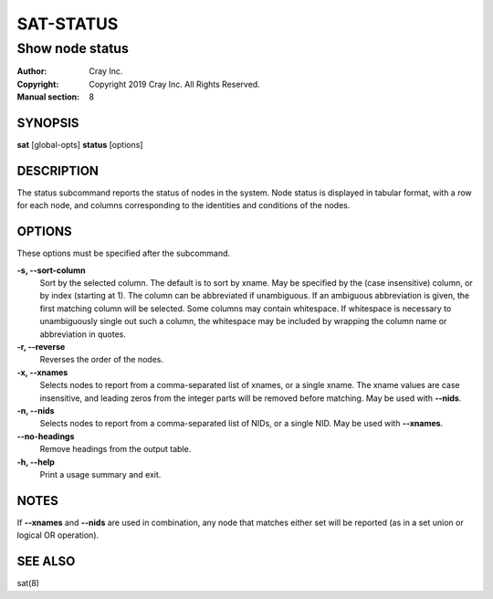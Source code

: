 ============
 SAT-STATUS
============

----------------
Show node status
----------------

:Author: Cray Inc.
:Copyright: Copyright 2019 Cray Inc. All Rights Reserved.
:Manual section: 8

SYNOPSIS
========

**sat** [global-opts] **status** [options]

DESCRIPTION
===========

The status subcommand reports the status of nodes in the system. Node status
is displayed in tabular format, with a row for each node, and columns
corresponding to the identities and conditions of the nodes.

OPTIONS
=======

These options must be specified after the subcommand.

**-s, --sort-column**
        Sort by the selected column. The default is to sort by xname.
        May be specified by the (case insensitive) column, or by index
        (starting at 1). The column can be abbreviated if unambiguous.
        If an ambiguous abbreviation is given, the first matching column
        will be selected.
        Some columns may contain whitespace. If whitespace is necessary
        to unambiguously single out such a column, the whitespace may be
        included by wrapping the column name or abbreviation in quotes.

**-r, --reverse**
        Reverses the order of the nodes.

**-x, --xnames**
        Selects nodes to report from a comma-separated list of xnames, or
        a single xname. The xname values are case insensitive, and leading
        zeros from the integer parts will be removed before matching. May be
        used with **--nids**.

**-n, --nids**
        Selects nodes to report from a comma-separated list of NIDs, or a single
        NID. May be used with **--xnames**.

**--no-headings**
        Remove headings from the output table.

**-h, --help**
        Print a usage summary and exit.

NOTES
=====

If **--xnames** and **--nids** are used in combination, any node that matches either
set will be reported (as in a set union or logical OR operation).


SEE ALSO
========

sat(8)
